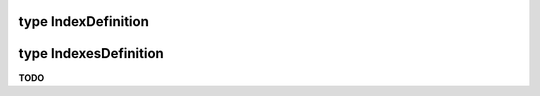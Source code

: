 .. _type IndexDefinition:

type IndexDefinition
====================

.. _type IndexesDefinition:

type IndexesDefinition
======================

**TODO**
